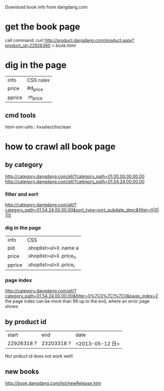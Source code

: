 Download book info from dangdang.com
* get the book page
call command:
curl http://product.dangdang.com/product.aspx?product_id=22926360 > book.html

* dig in the page
  | info     | CSS rules |
  | price    | #d_price  |
  | pprice   | .m_price  |

** cmd tools
   html-xml-utils : hxselect/hxclean

* how to crawl all book page
** by category
http://category.dangdang.com/all/?category_path=01.00.00.00.00.00
http://category.dangdang.com/all/?category_path=01.54.24.00.00.00
*** filter and sort
http://category.dangdang.com/all/?category_path=01.54.24.00.00.00&sort_type=sort_pubdate_desc&filter=0|0|1|0
*** dig in the page
    | info   | CSS                      |
    | pid    | .shoplist>ul>li .name a  |
    | price  | .shoplist>ul>li .price_n |
    | pprice | .shoplist>ul>li .price_r |
*** page index
http://category.dangdang.com/all/?category_path=01.54.24.00.00.00&filter=0%7C0%7C1%7C0&page_index=2
    the page index can be more than 99
    up to the end, where an error page shows
** by product id
| start      | end        | date            |
| 22926318 ? | 23203318 ? | <2013-05-12 日> |
No! priduct id does not work well!

** new books
   http://book.dangdang.com/list/newRelease.htm
